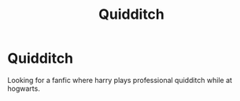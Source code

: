 #+TITLE: Quidditch

* Quidditch
:PROPERTIES:
:Author: jckrddck
:Score: 0
:DateUnix: 1603241828.0
:DateShort: 2020-Oct-21
:FlairText: Discussion
:END:
Looking for a fanfic where harry plays professional quidditch while at hogwarts.

